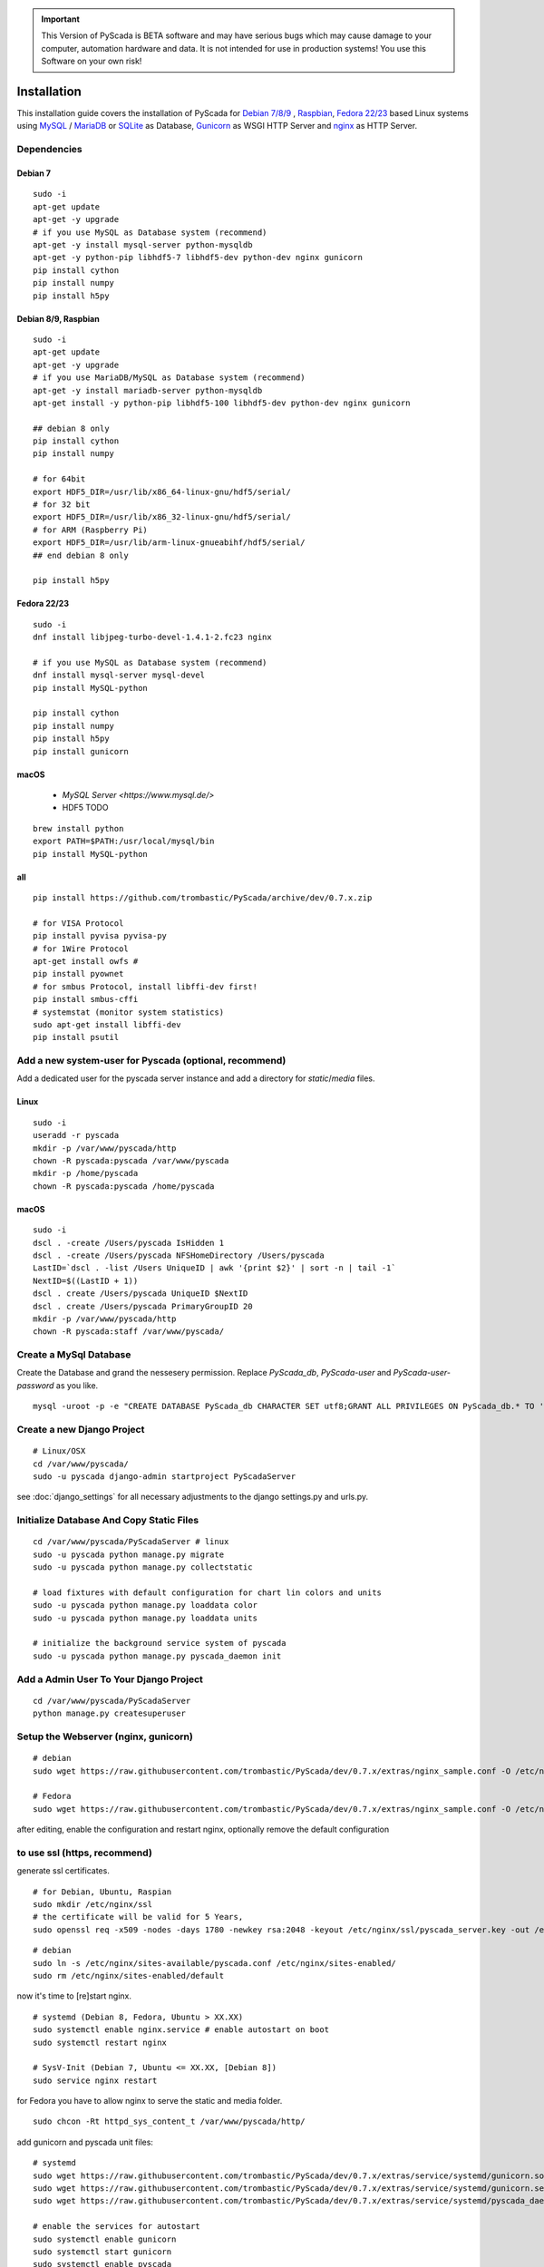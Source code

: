 
.. IMPORTANT::
    This Version of PyScada is BETA software and may have serious bugs which may cause damage to your computer,
    automation hardware and data. It is not intended for use in production systems! You use this Software on your own risk!



Installation
============

This installation guide covers the installation of PyScada for `Debian 7/8/9 <https://www.debian.org/>`_ ,
`Raspbian <https://www.raspbian.org/>`_, `Fedora 22/23 <https://www.fedoraproject.org/>`_ based Linux systems
using `MySQL <https://www.mysql.com/>`_ / `MariaDB <https://mariadb.com/>`_ or `SQLite <https://www.sqlite.org/>`_ as Database,
`Gunicorn <http://gunicorn.org/>`_ as WSGI HTTP Server and `nginx <http://nginx.org/>`_ as HTTP Server.


Dependencies
------------


Debian 7
^^^^^^^^

::

    sudo -i
    apt-get update
    apt-get -y upgrade
    # if you use MySQL as Database system (recommend)
    apt-get -y install mysql-server python-mysqldb
    apt-get -y python-pip libhdf5-7 libhdf5-dev python-dev nginx gunicorn
    pip install cython
    pip install numpy
    pip install h5py


Debian 8/9, Raspbian
^^^^^^^^^^^^^^^^^^^^

::

    sudo -i
    apt-get update
    apt-get -y upgrade
    # if you use MariaDB/MySQL as Database system (recommend)
    apt-get -y install mariadb-server python-mysqldb
    apt-get install -y python-pip libhdf5-100 libhdf5-dev python-dev nginx gunicorn

    ## debian 8 only
    pip install cython
    pip install numpy

    # for 64bit
    export HDF5_DIR=/usr/lib/x86_64-linux-gnu/hdf5/serial/
    # for 32 bit
    export HDF5_DIR=/usr/lib/x86_32-linux-gnu/hdf5/serial/
    # for ARM (Raspberry Pi)
    export HDF5_DIR=/usr/lib/arm-linux-gnueabihf/hdf5/serial/
    ## end debian 8 only

    pip install h5py


Fedora 22/23
^^^^^^^^^^^^

::

    sudo -i
    dnf install libjpeg-turbo-devel-1.4.1-2.fc23 nginx

    # if you use MySQL as Database system (recommend)
    dnf install mysql-server mysql-devel
    pip install MySQL-python

    pip install cython
    pip install numpy
    pip install h5py
    pip install gunicorn




macOS
^^^^^

 - `MySQL Server <https://www.mysql.de/>`
 - HDF5 TODO	


::

        brew install python
        export PATH=$PATH:/usr/local/mysql/bin
        pip install MySQL-python


all
^^^^

::


    pip install https://github.com/trombastic/PyScada/archive/dev/0.7.x.zip

    # for VISA Protocol
    pip install pyvisa pyvisa-py
    # for 1Wire Protocol
    apt-get install owfs #
    pip install pyownet
    # for smbus Protocol, install libffi-dev first!
    pip install smbus-cffi
    # systemstat (monitor system statistics)
    sudo apt-get install libffi-dev
    pip install psutil



Add a new system-user for Pyscada (optional, recommend)
-------------------------------------------------------

Add a dedicated user for the pyscada server instance and add a directory for `static`/`media` files.


Linux
^^^^^

::

    sudo -i
    useradd -r pyscada
    mkdir -p /var/www/pyscada/http
    chown -R pyscada:pyscada /var/www/pyscada
    mkdir -p /home/pyscada
    chown -R pyscada:pyscada /home/pyscada


macOS
^^^^^

::

    sudo -i
    dscl . -create /Users/pyscada IsHidden 1
    dscl . -create /Users/pyscada NFSHomeDirectory /Users/pyscada
    LastID=`dscl . -list /Users UniqueID | awk '{print $2}' | sort -n | tail -1`
    NextID=$((LastID + 1))
    dscl . create /Users/pyscada UniqueID $NextID
    dscl . create /Users/pyscada PrimaryGroupID 20
    mkdir -p /var/www/pyscada/http
    chown -R pyscada:staff /var/www/pyscada/



Create a MySql Database
-----------------------

Create the Database and grand the nessesery permission. Replace `PyScada_db`, `PyScada-user` and `PyScada-user-password` as you like.

::

    mysql -uroot -p -e "CREATE DATABASE PyScada_db CHARACTER SET utf8;GRANT ALL PRIVILEGES ON PyScada_db.* TO 'PyScada-user'@'localhost' IDENTIFIED BY 'PyScada-user-password';"



Create a new Django Project
---------------------------

::

    # Linux/OSX
    cd /var/www/pyscada/
    sudo -u pyscada django-admin startproject PyScadaServer



see :doc:`django_settings` for all necessary adjustments to the django settings.py and urls.py.


Initialize Database And Copy Static Files
-----------------------------------------

::


    cd /var/www/pyscada/PyScadaServer # linux
    sudo -u pyscada python manage.py migrate
    sudo -u pyscada python manage.py collectstatic

    # load fixtures with default configuration for chart lin colors and units
    sudo -u pyscada python manage.py loaddata color
    sudo -u pyscada python manage.py loaddata units

    # initialize the background service system of pyscada
    sudo -u pyscada python manage.py pyscada_daemon init



Add a Admin User To Your Django Project
---------------------------------------

::

    cd /var/www/pyscada/PyScadaServer
    python manage.py createsuperuser


Setup the Webserver (nginx, gunicorn)
-------------------------------------


::


    # debian
    sudo wget https://raw.githubusercontent.com/trombastic/PyScada/dev/0.7.x/extras/nginx_sample.conf -O /etc/nginx/sites-available/pyscada.conf

    # Fedora
    sudo wget https://raw.githubusercontent.com/trombastic/PyScada/dev/0.7.x/extras/nginx_sample.conf -O /etc/nginx/conf.d/pyscada.conf


after editing, enable the configuration and restart nginx, optionally remove the default configuration

to use ssl (https, recommend)
-----------------------------

generate ssl certificates.


::

        # for Debian, Ubuntu, Raspian
        sudo mkdir /etc/nginx/ssl
        # the certificate will be valid for 5 Years,
        sudo openssl req -x509 -nodes -days 1780 -newkey rsa:2048 -keyout /etc/nginx/ssl/pyscada_server.key -out /etc/nginx/ssl/pyscada_server.crt

::

    # debian
    sudo ln -s /etc/nginx/sites-available/pyscada.conf /etc/nginx/sites-enabled/
    sudo rm /etc/nginx/sites-enabled/default

now it's time to [re]start nginx.

::

    # systemd (Debian 8, Fedora, Ubuntu > XX.XX)
    sudo systemctl enable nginx.service # enable autostart on boot
    sudo systemctl restart nginx

    # SysV-Init (Debian 7, Ubuntu <= XX.XX, [Debian 8])
    sudo service nginx restart



for Fedora you have to allow nginx to serve the static and media folder.

::

    sudo chcon -Rt httpd_sys_content_t /var/www/pyscada/http/


add gunicorn and pyscada unit files:

::

    # systemd
    sudo wget https://raw.githubusercontent.com/trombastic/PyScada/dev/0.7.x/extras/service/systemd/gunicorn.socket -O /etc/systemd/system/gunicorn.socket
    sudo wget https://raw.githubusercontent.com/trombastic/PyScada/dev/0.7.x/extras/service/systemd/gunicorn.service -O /etc/systemd/system/gunicorn.service
    sudo wget https://raw.githubusercontent.com/trombastic/PyScada/dev/0.7.x/extras/service/systemd/pyscada_daemon.service -O /etc/systemd/system/pyscada.service

    # enable the services for autostart
    sudo systemctl enable gunicorn
    sudo systemctl start gunicorn
    sudo systemctl enable pyscada


Start PyScada
-------------

::

    sudo systemctl start pyscada


